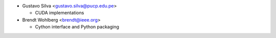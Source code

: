 * Gustavo Silva <gustavo.silva@pucp.edu.pe>

  - CUDA implementations

* Brendt Wohlberg <brendt@ieee.org>

  - Cython interface and Python packaging

